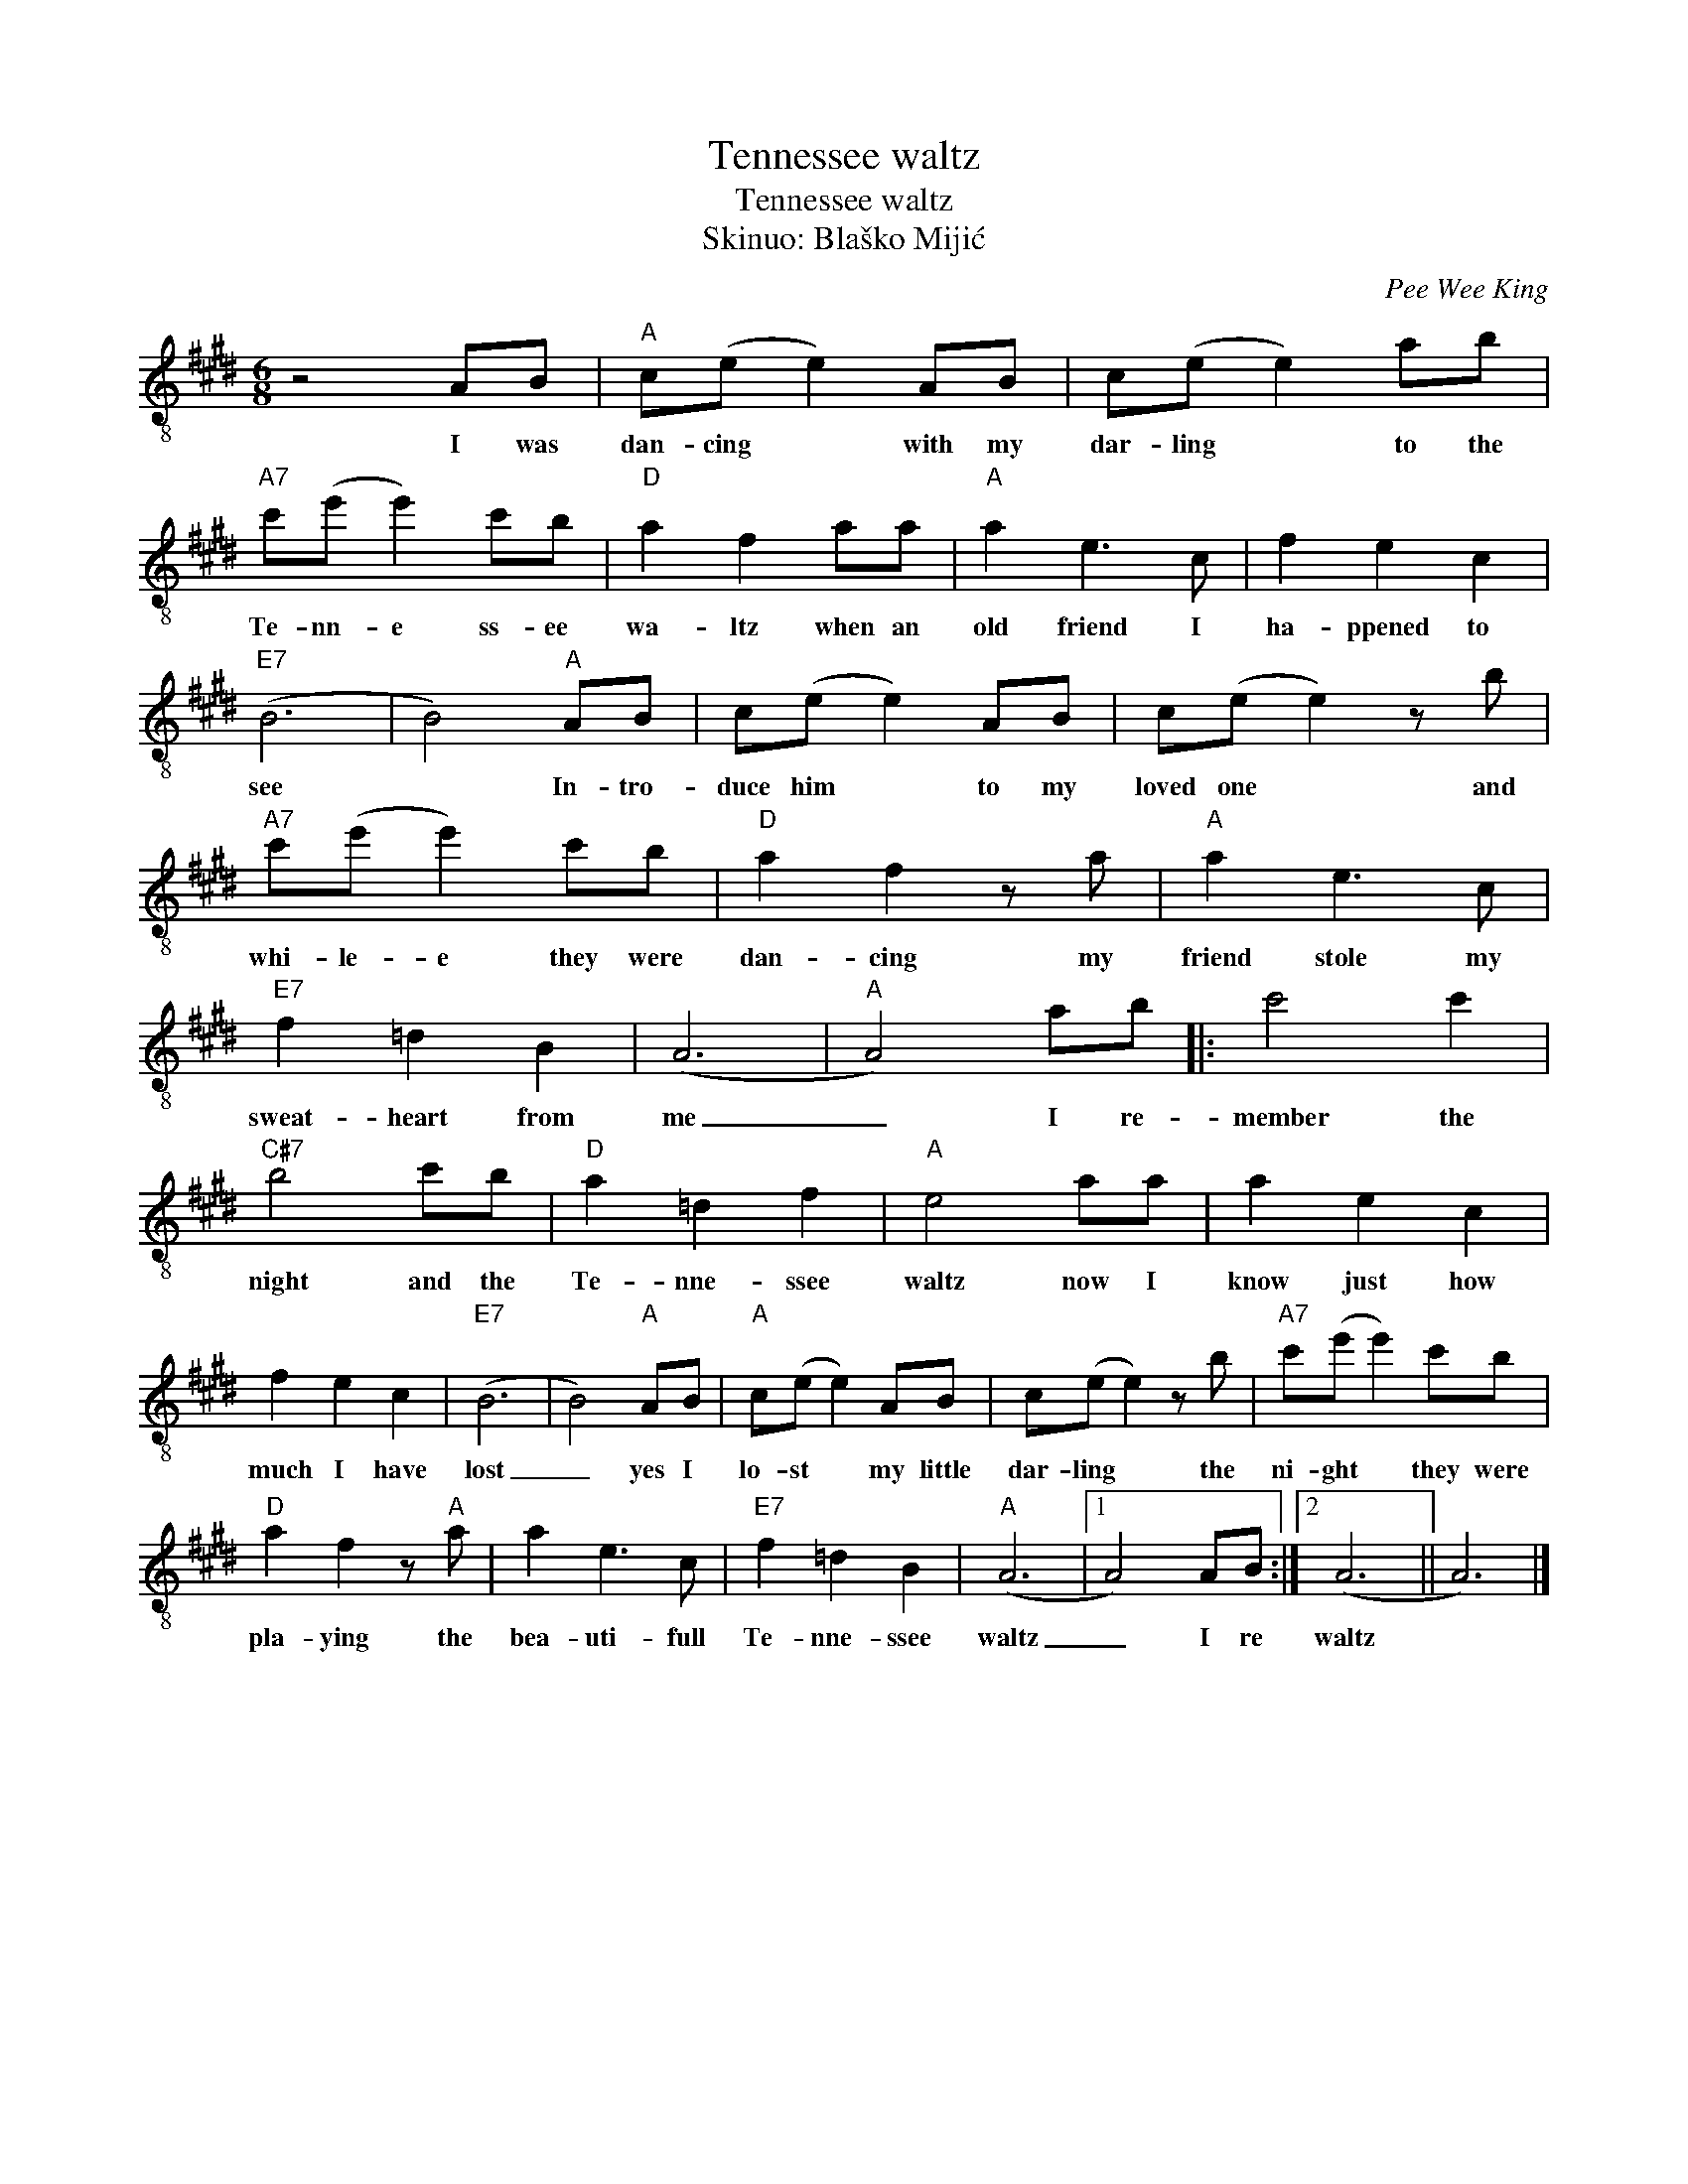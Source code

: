 X:1
T:Tennessee waltz
T:Tennessee waltz
T:Skinuo: Blaško Mijić
C:Pee Wee King
Z:All Rights Reserved
L:1/8
M:6/8
K:E
V:1 treble-8 
%%MIDI program 24
%%MIDI control 7 100
%%MIDI control 10 64
V:1
 z4 AB |"A" c(e e2) AB | c(e e2) ab |"A7" c'(e' e'2) c'b |"D" a2 f2 aa |"A" a2 e3 c | f2 e2 c2 | %7
w: I was|dan- cing * with my|dar- ling * to the|Te- nn- e ss- ee|wa- ltz when an|old friend I|ha- ppened to|
"E7" (B6 | B4)"A" AB | c(e e2) AB | c(e e2) z b |"A7" c'(e' e'2) c'b |"D" a2 f2 z a |"A" a2 e3 c | %14
w: see|* In- tro-|duce him * to my|loved one * and|whi- le- e they were|dan- cing my|friend stole my|
"E7" f2 =d2 B2 | (A6 |"A" A4) ab |: c'4 c'2 |"C#7" b4 c'b |"D" a2 =d2 f2 |"A" e4 aa | a2 e2 c2 | %22
w: sweat- heart from|me|_ I re-|member the|night and the|Te- nne- ssee|waltz now I|know just how|
 f2 e2 c2 |"E7" (B6 | B4)"A" AB |"A" c(e e2) AB | c(e e2) z b |"A7" c'(e' e'2) c'b | %28
w: much I have|lost|_ yes I|lo- st * my little|dar- ling * the|ni- ght * they were|
"D" a2 f2 z"A" a | a2 e3 c |"E7" f2 =d2 B2 |"A" (A6 |1 A4) AB :|2 (A6 || A6) |] %35
w: pla- ying the|bea- uti- full|Te- nne- ssee|waltz|_ I re|waltz||

